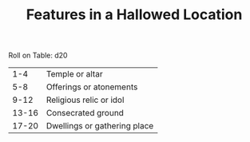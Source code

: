 #+TITLE: Features in a Hallowed Location

Roll on Table: d20
  |   1-4 | Temple or altar              |
  |   5-8 | Offerings or atonements      |
  |  9-12 | Religious relic or idol      |
  | 13-16 | Consecrated ground           |
  | 17-20 | Dwellings or gathering place |

